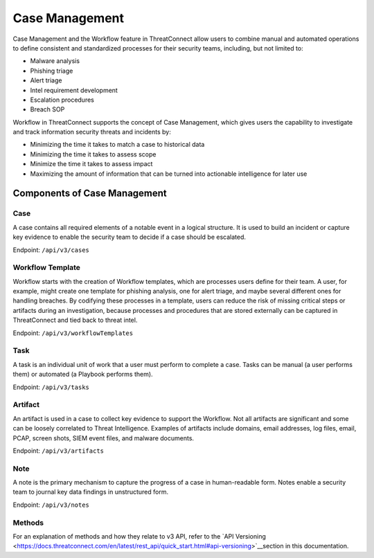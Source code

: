 Case Management
===============

Case Management and the Workflow feature in ThreatConnect allow users to combine manual and automated operations to define consistent and standardized processes for their security teams, including, but not limited to:

•	Malware analysis
•	Phishing triage
•	Alert triage
•	Intel requirement development
•	Escalation procedures
•	Breach SOP

Workflow in ThreatConnect supports the concept of Case Management, which gives users the capability to investigate and track information security threats and incidents by:

•	Minimizing the time it takes to match a case to historical data 
•	Minimizing the time it takes to assess scope 
•	Minimize the time it takes to assess impact 
•	Maximizing the amount of information that can be turned into actionable intelligence for later use

Components of Case Management
-----------------------------

Case
^^^^

A case contains all required elements of a notable event in a logical structure. It is used to build an incident or capture key evidence to enable the security team to decide if a case should be escalated.

Endpoint: ``/api/v3/cases``

Workflow Template
^^^^^^^^^^^^^^^^^

Workflow starts with the creation of Workflow templates, which are processes users define for their team. A user, for example, might create one template for phishing analysis, one for alert triage, and maybe several different ones for handling breaches. By codifying these processes in a template, users can reduce the risk of missing critical steps or artifacts during an investigation, because processes and procedures that are stored externally can be captured in ThreatConnect and tied back to threat intel.

Endpoint: ``/api/v3/workflowTemplates``

Task
^^^^

A task is an individual unit of work that a user must perform to complete a case. Tasks can be manual (a user performs them) or automated (a Playbook performs them).

Endpoint: ``/api/v3/tasks``

Artifact
^^^^^^^^

An artifact is used in a case to collect key evidence to support the Workflow. Not all artifacts are significant and some can be loosely correlated to Threat Intelligence. Examples of artifacts include domains, email addresses, log files, email, PCAP, screen shots, SIEM event files, and malware documents.

Endpoint: ``/api/v3/artifacts``

Note
^^^^

A note is the primary mechanism to capture the progress of a case in human-readable form. Notes enable a security team to journal key data findings in unstructured form.

Endpoint: ``/api/v3/notes``

Methods
^^^^^^^

For an explanation of methods and how they relate to v3 API, refer to the `API Versioning <https://docs.threatconnect.com/en/latest/rest_api/quick_start.html#api-versioning>`__section in this documentation.
